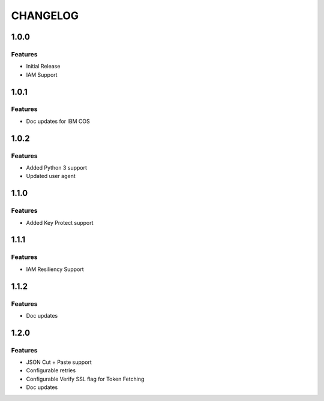 =========
CHANGELOG
=========

1.0.0
=====

Features
--------
* Initial Release
* IAM Support

1.0.1
=====

Features
--------
* Doc updates for IBM COS

1.0.2
=====

Features
--------
* Added Python 3 support
* Updated user agent

1.1.0
=====

Features
--------
* Added Key Protect support

1.1.1
=====

Features
--------
* IAM Resiliency Support

1.1.2
=====

Features
--------
* Doc updates

1.2.0
=====

Features
--------
* JSON Cut + Paste support
* Configurable retries
* Configurable Verify SSL flag for Token Fetching
* Doc updates

